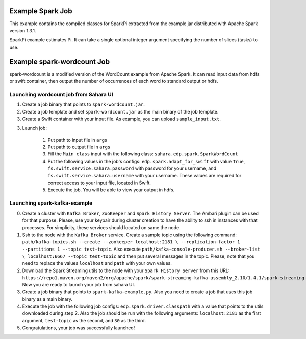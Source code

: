 Example Spark Job
=================

This example contains the compiled classes for SparkPi extracted from
the example jar distributed with Apache Spark version 1.3.1.

SparkPi example estimates Pi. It can take a single optional integer
argument specifying the number of slices (tasks) to use.

Example spark-wordcount Job
===========================

spark-wordcount is a modified version of the WordCount example from Apache
Spark. It can read input data from hdfs or swift container, then output the
number of occurrences of each word to standard output or hdfs.

Launching wordcount job from Sahara UI
--------------------------------------

1. Create a job binary that points to ``spark-wordcount.jar``.
2. Create a job template and set ``spark-wordcount.jar`` as the main binary
   of the job template.
3. Create a Swift container with your input file. As example, you can upload
   ``sample_input.txt``.
3. Launch job:

    1. Put path to input file in ``args``
    2. Put path to output file in ``args``
    3. Fill the ``Main class`` input with the following class:
       ``sahara.edp.spark.SparkWordCount``
    4. Put the following values in the job's configs:
       ``edp.spark.adapt_for_swift`` with value ``True``,
       ``fs.swift.service.sahara.password`` with password for your username,
       and ``fs.swift.service.sahara.username`` with your username. These
       values are required for correct access to your input file, located in
       Swift.
    5. Execute the job. You will be able to view your output in hdfs.

Launching spark-kafka-example
-----------------------------

0. Create a cluster with ``Kafka Broker``, ``ZooKeeper`` and
   ``Spark History Server``. The Ambari plugin can be used for that purpose.
   Please, use your keypair during cluster creation to have the ability to
   ssh in instances with that processes. For simplicity, these services
   should located on same the node.
1. Ssh to the node with the ``Kafka Broker`` service. Create a sample topic
   using the following command:
   ``path/kafka-topics.sh --create --zookeeper localhost:2181 \
   --replication-factor 1 --partitions 1 --topic test-topic``.
   Also execute ``path/kafka-console-producer.sh --broker-list \
   localhost:6667 --topic test-topic`` and then put several messages in the
   topic. Please, note that you need to replace the values ``localhost``
   and ``path`` with your own values.
2. Download the Spark Streaming utils to the node with your
   ``Spark History Server`` from this URL:
   ``https://repo1.maven.org/maven2/org/apache/spark/spark-streaming-kafka-assembly_2.10/1.4.1/spark-streaming-kafka-assembly_2.10-1.4.1.jar``.
   Now you are ready to launch your job from sahara UI.
3. Create a job binary that points to ``spark-kafka-example.py``.
   Also you need to create a job that uses this job binary as a main binary.
4. Execute the job with the following job configs:
   ``edp.spark.driver.classpath`` with a value that points to the utils
   downloaded during step 2. Also the job should be run with the following
   arguments: ``localhost:2181`` as the first argument, ``test-topic`` as
   the second, and ``30`` as the third.
5. Congratulations, your job was successfully launched!
